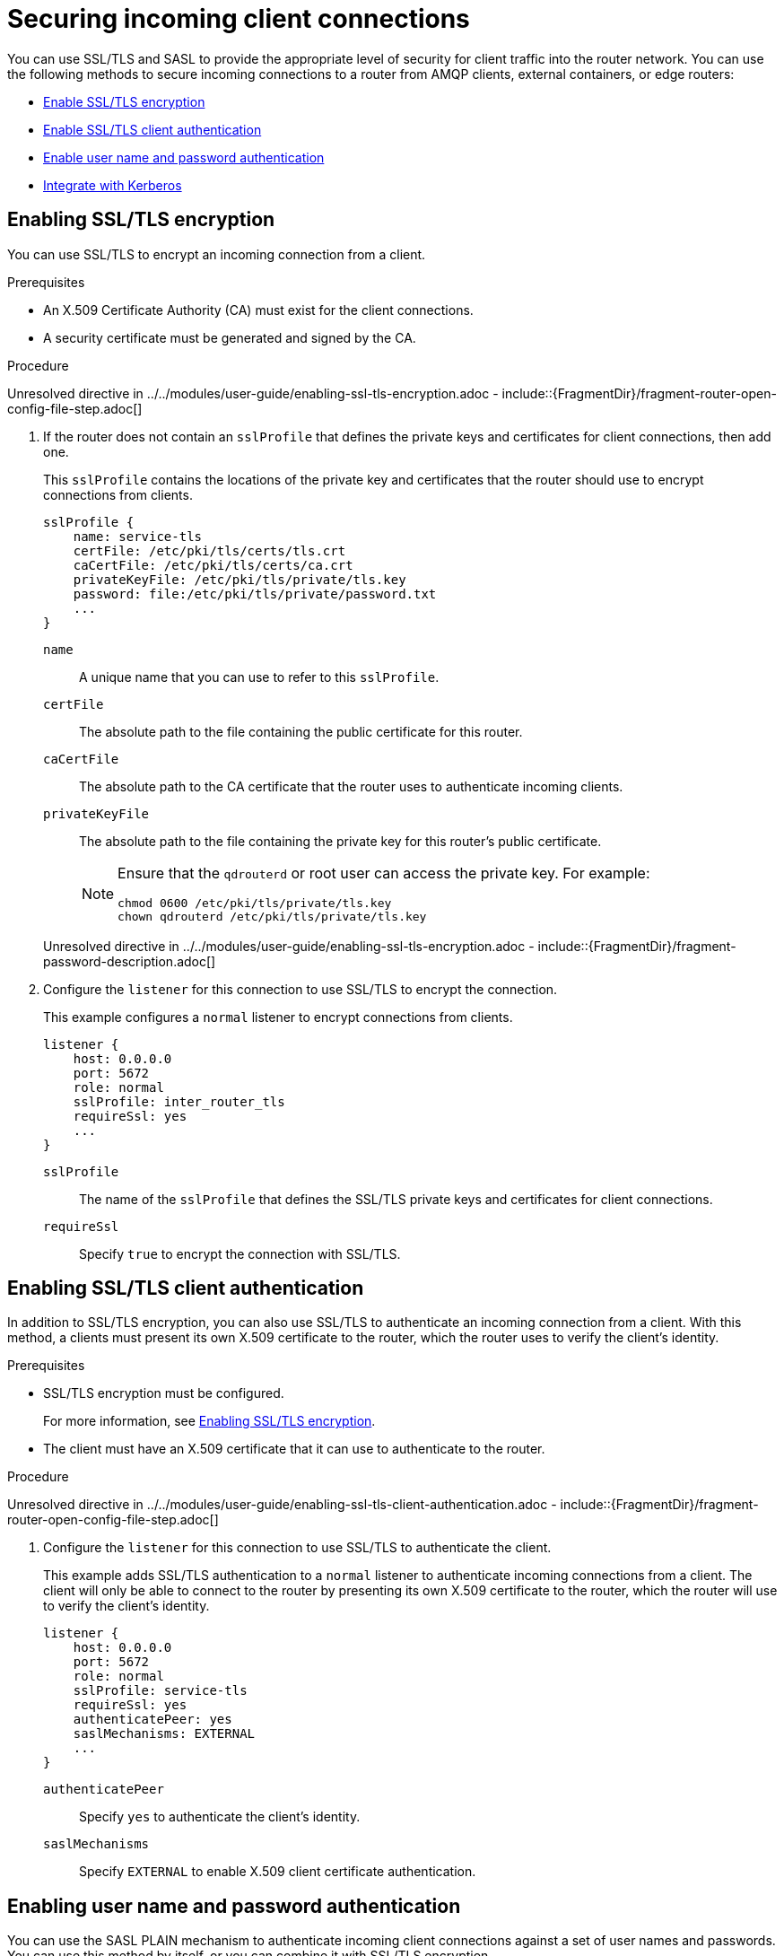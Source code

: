 ////
Licensed to the Apache Software Foundation (ASF) under one
or more contributor license agreements.  See the NOTICE file
distributed with this work for additional information
regarding copyright ownership.  The ASF licenses this file
to you under the Apache License, Version 2.0 (the
"License"); you may not use this file except in compliance
with the License.  You may obtain a copy of the License at

  http://www.apache.org/licenses/LICENSE-2.0

Unless required by applicable law or agreed to in writing,
software distributed under the License is distributed on an
"AS IS" BASIS, WITHOUT WARRANTIES OR CONDITIONS OF ANY
KIND, either express or implied.  See the License for the
specific language governing permissions and limitations
under the License
////

// Module is included in the following assemblies:
//
// securing-network-connections.adoc

[id='securing-incoming-client-connections-{context}']
= Securing incoming client connections

You can use SSL/TLS and SASL to provide the appropriate level of security for client traffic into the router network. You can use the following methods to secure incoming connections to a router from AMQP clients, external containers, or edge routers:

* xref:enabling-ssl-tls-encryption-{context}[Enable SSL/TLS encryption]
* xref:enabling-ssl-tls-client-authentication-{context}[Enable SSL/TLS client authentication]
* xref:enabling-username-password-authentication-{context}[Enable user name and password authentication]
* xref:integrating-with-kerberos-{context}[Integrate with Kerberos]

// Enabling SSL/TLS encryption
:leveloffset: +1

////
Licensed to the Apache Software Foundation (ASF) under one
or more contributor license agreements.  See the NOTICE file
distributed with this work for additional information
regarding copyright ownership.  The ASF licenses this file
to you under the Apache License, Version 2.0 (the
"License"); you may not use this file except in compliance
with the License.  You may obtain a copy of the License at

  http://www.apache.org/licenses/LICENSE-2.0

Unless required by applicable law or agreed to in writing,
software distributed under the License is distributed on an
"AS IS" BASIS, WITHOUT WARRANTIES OR CONDITIONS OF ANY
KIND, either express or implied.  See the License for the
specific language governing permissions and limitations
under the License
////

// Module is included in the following assemblies:
//
// securing-incoming-client-connections.adoc

[id='enabling-ssl-tls-encryption-{context}']
= Enabling SSL/TLS encryption

You can use SSL/TLS to encrypt an incoming connection from a client.

.Prerequisites

* An X.509 Certificate Authority (CA) must exist for the client connections.

* A security certificate must be generated and signed by the CA.

.Procedure

Unresolved directive in ../../modules/user-guide/enabling-ssl-tls-encryption.adoc - include::{FragmentDir}/fragment-router-open-config-file-step.adoc[]

. If the router does not contain an `sslProfile` that defines the private keys and certificates for client connections, then add one.
+
--
This `sslProfile` contains the locations of the private key and certificates that the router should use to encrypt connections from clients.

[options="nowrap",subs="+quotes"]
----
sslProfile {
    name: service-tls
    certFile: /etc/pki/tls/certs/tls.crt
    caCertFile: /etc/pki/tls/certs/ca.crt
    privateKeyFile: /etc/pki/tls/private/tls.key
    password: file:/etc/pki/tls/private/password.txt
    ...
}
----
`name`:: A unique name that you can use to refer to this `sslProfile`.

`certFile`:: The absolute path to the file containing the public certificate for this router.

`caCertFile`:: The absolute path to the CA certificate that the router uses to authenticate incoming clients.

`privateKeyFile`:: The absolute path to the file containing the private key for this router's public certificate.
+
[NOTE]
====
Ensure that the `qdrouterd` or root user can access the private key. For example:

[options="nowrap",subs="+quotes"]
----
chmod 0600 /etc/pki/tls/private/tls.key
chown qdrouterd /etc/pki/tls/private/tls.key
----
====

//`password`
Unresolved directive in ../../modules/user-guide/enabling-ssl-tls-encryption.adoc - include::{FragmentDir}/fragment-password-description.adoc[]
--

. Configure the `listener` for this connection to use SSL/TLS to encrypt the connection.
+
--
This example configures a `normal` listener to encrypt connections from clients.

[options="nowrap",subs="+quotes"]
----
listener {
    host: 0.0.0.0
    port: 5672
    role: normal
    sslProfile: inter_router_tls
    requireSsl: yes
    ...
}
----
`sslProfile`:: The name of the `sslProfile` that defines the SSL/TLS private keys and certificates for client connections.

`requireSsl`:: Specify `true` to encrypt the connection with SSL/TLS.
--

:leveloffset!:

// Enabling SSL/TLS client authentication
:leveloffset: +1

////
Licensed to the Apache Software Foundation (ASF) under one
or more contributor license agreements.  See the NOTICE file
distributed with this work for additional information
regarding copyright ownership.  The ASF licenses this file
to you under the Apache License, Version 2.0 (the
"License"); you may not use this file except in compliance
with the License.  You may obtain a copy of the License at

  http://www.apache.org/licenses/LICENSE-2.0

Unless required by applicable law or agreed to in writing,
software distributed under the License is distributed on an
"AS IS" BASIS, WITHOUT WARRANTIES OR CONDITIONS OF ANY
KIND, either express or implied.  See the License for the
specific language governing permissions and limitations
under the License
////

// Module is included in the following assemblies:
//
// securing-incoming-client-connections.adoc

[id='enabling-ssl-tls-client-authentication-{context}']
= Enabling SSL/TLS client authentication

In addition to SSL/TLS encryption, you can also use SSL/TLS to authenticate an incoming connection from a client. With this method, a clients must present its own X.509 certificate to the router, which the router uses to verify the client's identity.

.Prerequisites

* SSL/TLS encryption must be configured.
+
For more information, see xref:enabling-ssl-tls-encryption-{context}[].

* The client must have an X.509 certificate that it can use to authenticate to the router.

.Procedure

Unresolved directive in ../../modules/user-guide/enabling-ssl-tls-client-authentication.adoc - include::{FragmentDir}/fragment-router-open-config-file-step.adoc[]

. Configure the `listener` for this connection to use SSL/TLS to authenticate the client.
+
--
This example adds SSL/TLS authentication to a `normal` listener to authenticate incoming connections from a client. The client will only be able to connect to the router by presenting its own X.509 certificate to the router, which the router will use to verify the client's identity.

[options="nowrap",subs="+quotes"]
----
listener {
    host: 0.0.0.0
    port: 5672
    role: normal
    sslProfile: service-tls
    requireSsl: yes
    authenticatePeer: yes
    saslMechanisms: EXTERNAL
    ...
}
----
`authenticatePeer`:: Specify `yes` to authenticate the client's identity.

`saslMechanisms`:: Specify `EXTERNAL` to enable X.509 client certificate authentication.
--

:leveloffset!:

// Enabling username/password authentication
:leveloffset: +1

////
Licensed to the Apache Software Foundation (ASF) under one
or more contributor license agreements.  See the NOTICE file
distributed with this work for additional information
regarding copyright ownership.  The ASF licenses this file
to you under the Apache License, Version 2.0 (the
"License"); you may not use this file except in compliance
with the License.  You may obtain a copy of the License at

  http://www.apache.org/licenses/LICENSE-2.0

Unless required by applicable law or agreed to in writing,
software distributed under the License is distributed on an
"AS IS" BASIS, WITHOUT WARRANTIES OR CONDITIONS OF ANY
KIND, either express or implied.  See the License for the
specific language governing permissions and limitations
under the License
////

// Module is included in the following assemblies:
//
// securing-incoming-client-connections.adoc

[id='enabling-username-password-authentication-{context}']
= Enabling user name and password authentication

You can use the SASL PLAIN mechanism to authenticate incoming client connections against a set of user names and passwords. You can use this method by itself, or you can combine it with SSL/TLS encryption.

.Prerequisites

* The `cyrus-sasl-plain` plugin is installed.
+
Cyrus SASL uses plugins to support specific SASL mechanisms. Before you can use a particular SASL mechanism, the relevant plugin must be installed.
+
--
// Note about searching for an installing SASL plugins.
Unresolved directive in ../../modules/user-guide/enabling-username-password-authentication.adoc - include::{FragmentDir}/fragment-router-sasl-para.adoc[]
--

.Procedure

. If necessary, add the user names and passwords to the SASL database.
+
--
This example adds a new user (\user1@example.com) to the SASL database (qdrouterd.sasldb):

[options="nowrap",subs="+quotes"]
----
$ sudo saslpasswd2 -c -f qdrouterd.sasldb -u example.com user1
----

[NOTE]
====
The full user name is the user name you entered plus the domain name (`__<user-name>__`@`__<domain-name>__`). Providing a domain name is not required when you add a user to the database, but if you do not provide one, a default domain will be added automatically (the hostname of the machine on which the tool is running).
====
--

. Ensure that the `qdrouterd` process can read the SASL database.
+
--
If the `qdrouterd` process runs as an unprivileged user, you might need to adjust the permissions or ownership of the SASL database so that the router can read it.

This example makes the qdrouterd user the owner of the SASL database:

[options="nowrap"]
----
$ sudo chown qdrouterd /var/lib/qdrouterd/qdrouterd.sasldb
----
--

. Open the `/etc/sasl2/qdrouterd.conf` configuration file.
+
--
This example shows a `/etc/sasl2/qdrouterd.conf` configuration file:

[options="nowrap",subs="+quotes"]
----
pwcheck_method: auxprop
auxprop_plugin: sasldb
sasldb_path: qdrouterd.sasldb
mech_list: ANONYMOUS DIGEST-MD5 EXTERNAL PLAIN GSSAPI
----
--

. Verify that the `mech_list` attribute contains the `PLAIN` mechanism.

. Open the `{RouterConfigFile}` configuration file.

. In the `router` section, specify the path to the SASL configuration file.
+
--
[options="nowrap",subs="+quotes"]
----
router {
    mode: interior
    id: Router.A
    saslConfigDir: /etc/sasl2/
}
----
`saslConfigDir`:: The absolute path to the SASL configuration file that contains the path to the SASL database that stores the user names and passwords.
--

. Configure the `listener` for this connection to authenticate clients using SASL PLAIN.
+
--
This example configures basic user name and password authentication for a `listener`. In this case, no SSL/TLS encryption is being used.

[options="nowrap",subs="+quotes"]
----
listener {
    host: 0.0.0.0
    port: 5672
    authenticatePeer: yes
    saslMechanisms: PLAIN
    }
----
--

:leveloffset!:

// Integrating with Kerberos
:leveloffset: +1

////
Licensed to the Apache Software Foundation (ASF) under one
or more contributor license agreements.  See the NOTICE file
distributed with this work for additional information
regarding copyright ownership.  The ASF licenses this file
to you under the Apache License, Version 2.0 (the
"License"); you may not use this file except in compliance
with the License.  You may obtain a copy of the License at

  http://www.apache.org/licenses/LICENSE-2.0

Unless required by applicable law or agreed to in writing,
software distributed under the License is distributed on an
"AS IS" BASIS, WITHOUT WARRANTIES OR CONDITIONS OF ANY
KIND, either express or implied.  See the License for the
specific language governing permissions and limitations
under the License
////

// Module is included in the following assemblies:
//
// securing-incoming-client-connections.adoc

[id='integrating-with-kerberos-{context}']
= Integrating with Kerberos

If you have implemented Kerberos in your environment, you can use it with the `GSSAPI` SASL mechanism to authenticate incoming connections.

.Prerequisites

* A Kerberos infrastructure must be deployed in your environment.

* In the Kerberos environment, a service principal of `amqp/<hostname>@<realm>` must be configured.
+
This is the service principal that {RouterName} uses.

* The `cyrus-sasl-gssapi` package must be installed on each client and the router host machine.

.Procedure

. On the router's host machine, open the `/etc/sasl2/qdrouterd.conf` configuration file.
+
--
This example shows a `/etc/sasl2/qdrouterd.conf` configuration file:

[options="nowrap"]
----
pwcheck_method: auxprop
auxprop_plugin: sasldb
sasldb_path: qdrouterd.sasldb
keytab: /etc/krb5.keytab
mech_list: ANONYMOUS DIGEST-MD5 EXTERNAL PLAIN GSSAPI
----
--

. Verify the following:
+
--
* The `mech_list` attribute contains the `GSSAPI` mechanism.
* The `keytab` attribute points to the location of the keytab file.
--

. Open the `{RouterConfigFile}` configuration file.

. In the `router` section, specify the path to the SASL configuration file.
+
--
[options="nowrap",subs="+quotes"]
----
router {
    mode: interior
    id: Router.A
    saslConfigDir: /etc/sasl2/
}
----
`saslConfigDir`:: The absolute path to the SASL configuration file that contains the path to the SASL database.
--

. For each incoming connection using Kerberos for authentication, set the `listener` to use the `GSSAPI` mechanism.
+
--
----
listener {
    host: 0.0.0.0
    port: 5672
    authenticatePeer: yes
    saslMechanisms: GSSAPI
    }
----
--

:leveloffset!:
